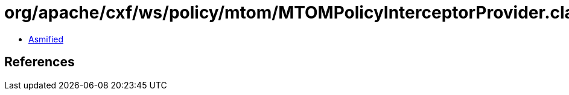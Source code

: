 = org/apache/cxf/ws/policy/mtom/MTOMPolicyInterceptorProvider.class

 - link:MTOMPolicyInterceptorProvider-asmified.java[Asmified]

== References

